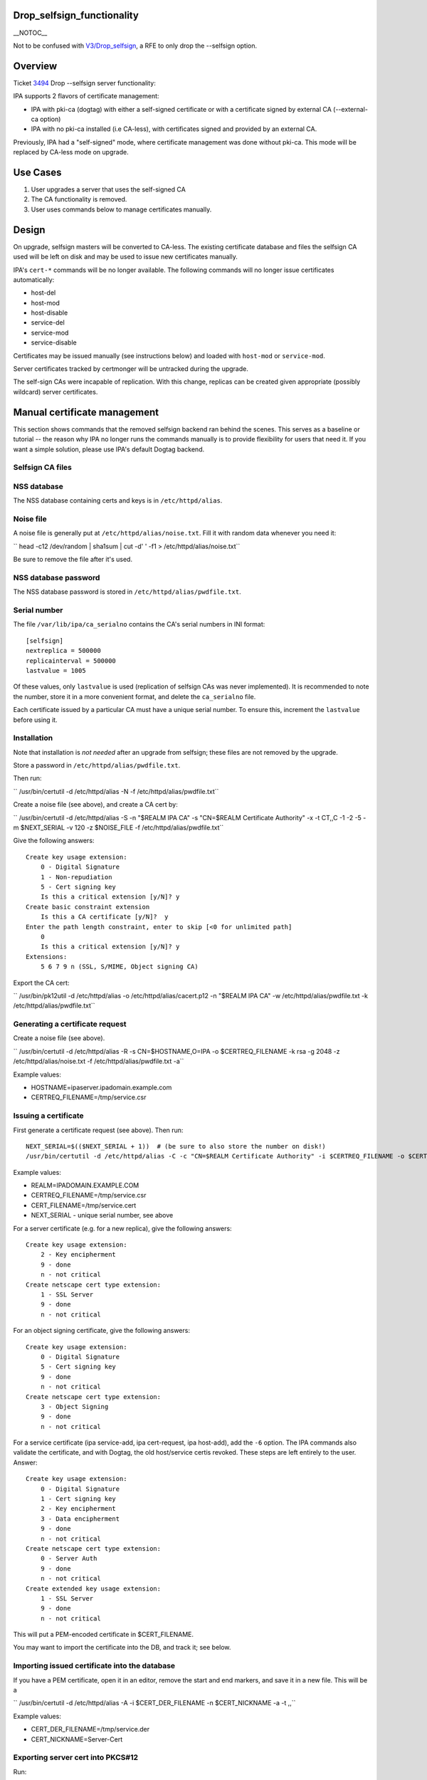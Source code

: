 Drop_selfsign_functionality
===========================

\__NOTOC_\_

Not to be confused with `V3/Drop_selfsign <V3/Drop_selfsign>`__, a RFE
to only drop the --selfsign option.

Overview
========

Ticket `3494 <https://fedorahosted.org/freeipa/ticket/3494>`__ Drop
--selfsign server functionality:

IPA supports 2 flavors of certificate management:

-  IPA with pki-ca (dogtag) with either a self-signed certificate or
   with a certificate signed by external CA (--external-ca option)
-  IPA with no pki-ca installed (i.e CA-less), with certificates signed
   and provided by an external CA.

Previously, IPA had a "self-signed" mode, where certificate management
was done without pki-ca. This mode will be replaced by CA-less mode on
upgrade.



Use Cases
=========

#. User upgrades a server that uses the self-signed CA
#. The CA functionality is removed.
#. User uses commands below to manage certificates manually.

Design
======

On upgrade, selfsign masters will be converted to CA-less. The existing
certificate database and files the selfsign CA used will be left on disk
and may be used to issue new certificates manually.

IPA's ``cert-*`` commands will be no longer available. The following
commands will no longer issue certificates automatically:

-  host-del
-  host-mod
-  host-disable
-  service-del
-  service-mod
-  service-disable

Certificates may be issued manually (see instructions below) and loaded
with ``host-mod`` or ``service-mod``.

Server certificates tracked by certmonger will be untracked during the
upgrade.

The self-sign CAs were incapable of replication. With this change,
replicas can be created given appropriate (possibly wildcard) server
certificates.



Manual certificate management
=============================

This section shows commands that the removed selfsign backend ran behind
the scenes. This serves as a baseline or tutorial -- the reason why IPA
no longer runs the commands manually is to provide flexibility for users
that need it. If you want a simple solution, please use IPA's default
Dogtag backend.



Selfsign CA files
-----------------



NSS database
----------------------------------------------------------------------------------------------

The NSS database containing certs and keys is in ``/etc/httpd/alias``.



Noise file
----------------------------------------------------------------------------------------------

A noise file is generally put at ``/etc/httpd/alias/noise.txt``. Fill it
with random data whenever you need it:

``   head -c12 /dev/random | sha1sum | cut -d' ' -f1 > /etc/httpd/alias/noise.txt``

Be sure to remove the file after it's used.



NSS database password
----------------------------------------------------------------------------------------------

The NSS database password is stored in ``/etc/httpd/alias/pwdfile.txt``.



Serial number
----------------------------------------------------------------------------------------------

The file ``/var/lib/ipa/ca_serialno`` contains the CA's serial numbers
in INI format:

::

       [selfsign]
       nextreplica = 500000
       replicainterval = 500000
       lastvalue = 1005

Of these values, only ``lastvalue`` is used (replication of selfsign CAs
was never implemented). It is recommended to note the number, store it
in a more convenient format, and delete the ``ca_serialno`` file.

Each certificate issued by a particular CA must have a unique serial
number. To ensure this, increment the ``lastvalue`` before using it.

Installation
------------

Note that installation is *not needed* after an upgrade from selfsign;
these files are not removed by the upgrade.

Store a password in ``/etc/httpd/alias/pwdfile.txt``.

Then run:

``   /usr/bin/certutil -d /etc/httpd/alias -N -f /etc/httpd/alias/pwdfile.txt``

Create a noise file (see above), and create a CA cert by:

``   /usr/bin/certutil -d /etc/httpd/alias -S -n "$REALM IPA CA" -s "CN=$REALM Certificate Authority" -x -t CT,,C -1 -2 -5 -m $NEXT_SERIAL -v 120 -z $NOISE_FILE -f /etc/httpd/alias/pwdfile.txt``

Give the following answers:

::

       Create key usage extension:
           0 - Digital Signature
           1 - Non-repudiation
           5 - Cert signing key
           Is this a critical extension [y/N]? y
       Create basic constraint extension
           Is this a CA certificate [y/N]?  y
       Enter the path length constraint, enter to skip [<0 for unlimited path]
           0
           Is this a critical extension [y/N]? y
       Extensions:
           5 6 7 9 n (SSL, S/MIME, Object signing CA)

Export the CA cert:

``   /usr/bin/pk12util -d /etc/httpd/alias -o /etc/httpd/alias/cacert.p12 -n "$REALM IPA CA" -w /etc/httpd/alias/pwdfile.txt -k /etc/httpd/alias/pwdfile.txt``



Generating a certificate request
--------------------------------

Create a noise file (see above).

``   /usr/bin/certutil -d /etc/httpd/alias -R -s CN=$HOSTNAME,O=IPA -o $CERTREQ_FILENAME -k rsa -g 2048 -z /etc/httpd/alias/noise.txt -f /etc/httpd/alias/pwdfile.txt -a``

Example values:

-  HOSTNAME=ipaserver.ipadomain.example.com
-  CERTREQ_FILENAME=/tmp/service.csr



Issuing a certificate
---------------------

First generate a certificate request (see above). Then run:

::

       NEXT_SERIAL=$(($NEXT_SERIAL + 1))  # (be sure to also store the number on disk!)
       /usr/bin/certutil -d /etc/httpd/alias -C -c "CN=$REALM Certificate Authority" -i $CERTREQ_FILENAME -o $CERT_FILENAME -m $NEXT_SERIAL -v 120 -f /etc/httpd/alias/pwdfile.txt -1 -5 -a

Example values:

-  REALM=IPADOMAIN.EXAMPLE.COM
-  CERTREQ_FILENAME=/tmp/service.csr
-  CERT_FILENAME=/tmp/service.cert
-  NEXT_SERIAL - unique serial number, see above

For a server certificate (e.g. for a new replica), give the following
answers:

::

       Create key usage extension:
           2 - Key encipherment
           9 - done
           n - not critical
       Create netscape cert type extension:
           1 - SSL Server
           9 - done
           n - not critical

For an object signing certificate, give the following answers:

::

       Create key usage extension:
           0 - Digital Signature
           5 - Cert signing key
           9 - done
           n - not critical
       Create netscape cert type extension:
           3 - Object Signing
           9 - done
           n - not critical

For a service certificate (ipa service-add, ipa cert-request, ipa
host-add), add the ``-6`` option. The IPA commands also validate the
certificate, and with Dogtag, the old host/service certis revoked. These
steps are left entirely to the user. Answer:

::

       Create key usage extension:
           0 - Digital Signature
           1 - Cert signing key
           2 - Key encipherment
           3 - Data encipherment
           9 - done
           n - not critical
       Create netscape cert type extension:
           0 - Server Auth
           9 - done
           n - not critical
       Create extended key usage extension:
           1 - SSL Server
           9 - done
           n - not critical

This will put a PEM-encoded certificate in $CERT_FILENAME.

You may want to import the certificate into the DB, and track it; see
below.



Importing issued certificate into the database
----------------------------------------------

If you have a PEM certificate, open it in an editor, remove the start
and end markers, and save it in a new file. This will be a

``   /usr/bin/certutil -d /etc/httpd/alias -A -i $CERT_DER_FILENAME -n $CERT_NICKNAME -a -t ,,``

Example values:

-  CERT_DER_FILENAME=/tmp/service.der
-  CERT_NICKNAME=Server-Cert



Exporting server cert into PKCS#12
----------------------------------

Run:

``   /usr/bin/pk12util -o $CERT_PKCS_FILENAME -n $CERT_NICKNAME -d /etc/httpd/alias -k /etc/httpd/alias/pwdfile.txt -w /etc/httpd/alias/pwdfile.txt``

Example values:

-  CERT_PKCS_FILENAME=/tmp/service.p12
-  CERT_NICKNAME=Server-Cert

The resulting file can be given to ``ipa-replica-prepare``, with
contents of /etc/httpd/alias/pwdfile.txt as the password.



Tracking a certificate with certmonger
--------------------------------------

::

       systemctl enable certmonger.service
       systemctl start certmonger.service

``   /usr/bin/ipa-getcert start-tracking -d /etc/httpd/alias -n $CERT_NICKNAME -p /etc/httpd/alias/pwdfile.txt``

Implementation
==============

No additional requirements or changes discovered during the
implementation phase.



Feature Managment
=================

N/A



Major configuration options and enablement
==========================================

Upgrading from selfsign sets the following env settings
(/etc/ipa/default.conf):

-  enable_ra=False
-  ra_plugin=none

Replication
===========

Self-signed CAs were incapable of replication. With this change,
replicas can be created given appropriate (possibly wildcard) server
certificates.



Updates and Upgrades
====================

Selfsign certificates will be converted to CA-less on upgrade.

Dependencies
============

N/A



External Impact
===============

Documentation may need updating.



RFE Author
==========

`pviktori <User:pviktorin>`__